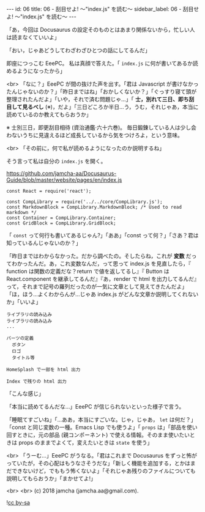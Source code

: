 #+OPTIONS: toc:nil
#+OPTIONS: -:nil
#+OPTIONS: ^:{}

---
id: 06
title: 06 - 刮目せよ! 〜"index.js" を読む〜
sidebar_label: 06 - 刮目せよ! 〜"index.js" を読む〜
---

  「あ，今回は Docusaurus の設定そのものとはあまり関係ないから，忙しい人は読まなくていいよ」

  「おい，じゃあどうしてわざわざひとつの話にしてるんだ」

  即座につっこむ EeePC。 私は真顔で答えた。「 ~index.js~ に何が書いてあるか読めるようになったから」

  <br>
  「なに？」EeePC が間の抜けた声を出す。「君は Javascript が書けなかったんじゃないのか？」「昨日まではね」「おかしくないか？」「ぐっすり寝て頭が整理されたんだよ」「いや，それで済む問題じゃ…」「 *士，別れて三日、即ち刮目して見るべし* (※)，だよ」「三日どころか半日…う，うむ，それじゃあ，本当に読めているのか教えてもらおうか」

  ※ 士別三日，即更刮目相待 (資治通鑑·六十六巻)。 毎日鍛錬している人は少し会わないうちに見違えるほど成長しているから気をつけろよ，という意味。

  <br>
  「その前に，何で私が読めるようになったのか説明するね」

  そう言って私は自分の ~index.js~ を開く。


  https://github.com/jamcha-aa/Docusaurus-Guide/blob/master/website/pages/en/index.js

  #+BEGIN_SRC 
  const React = require('react');

  const CompLibrary = require('../../core/CompLibrary.js');
  const MarkdownBlock = CompLibrary.MarkdownBlock; /* Used to read markdown */
  const Container = CompLibrary.Container;
  const GridBlock = CompLibrary.GridBlock;
  #+END_SRC

  「 ~const~ って何行も書いてあるじゃん?」「ああ」「const って何？」「さあ？君は知っているんじゃないのか？」

  「昨日まではわからなかった。だから調べたの。そしたらね，これが *変数* だってわかったんだ。あ，これ変数なんだ，って思って index.js を見直したら，『 function は関数の定義だな？return で値を返してるし』『 Button は React.component を継承してるんだ』『あ，render で html を出力してるんだ』って，それまで記号の羅列だったのが一気に文章として見えてきたんだよ」「ほ，ほう…よくわからんが…じゃあ index.js がどんな文章か説明してくれないか」「いいよ」

  #+BEGIN_SRC 
  ライブラリの読み込み
  ライブラリの読み込み
  ...

  パーツの定義
    ボタン
    ロゴ
    タイトル等

  HomeSplash で一部を html 出力

  Index で残りの html 出力
  #+END_SRC

  「こんな感じ」

  「本当に読めてるんだな…」EeePC が信じられないといった様子で言う。

  「睡眠てすごいね」「…ああ，本当にすごいな。じゃ，じゃあ， ~let~ は何だ？」「const と同じ変数の一種。Emacs Lisp でも使うよ」「 ~props~ は」「部品を使い回すときに，元の部品 (親コンポーネント) で使える情報。そのまま使いたいときは props のままでよくて，変えたいときは ~state~ を使う」

  <br>
  「うーむ…」EeePC がうなる。「君はこれまで Docusaurus をずっと怖がっていたが，その心配はもうなさそうだな」「新しく機能を追加する，とかはまだできないけど，でももう怖くないよ」「それじゃあ残りのファイルについても説明してもらおうか」「まかせてよ!」

  <br>
  <br>
  (c) 2018 jamcha (jamcha.aa@gmail.com).
                
  ![[https://i.creativecommons.org/l/by-sa/4.0/88x31.png][cc by-sa]]
